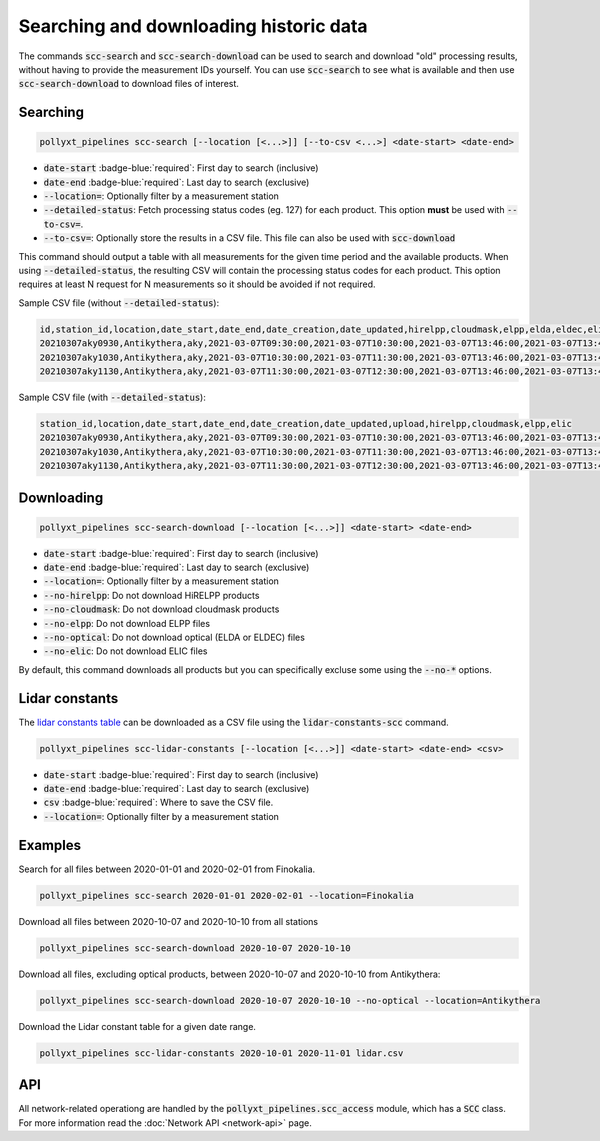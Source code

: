 ***************************************
Searching and downloading historic data
***************************************

The commands :code:`scc-search` and :code:`scc-search-download` can be used to search and download
"old" processing results, without having to provide the measurement IDs yourself. You can use
:code:`scc-search` to see what is available and then use :code:`scc-search-download` to download
files of interest.



Searching
=========

.. code-block:: sh

  pollyxt_pipelines scc-search [--location [<...>]] [--to-csv <...>] <date-start> <date-end>

* :code:`date-start` :badge-blue:`required`: First day to search (inclusive)
* :code:`date-end` :badge-blue:`required`: Last day to search (exclusive)
* :code:`--location=`: Optionally filter by a measurement station
* :code:`--detailed-status`: Fetch processing status codes (eg. 127) for each product. This option **must** be used with :code:`--to-csv=`.
* :code:`--to-csv=`: Optionally store the results in a CSV file. This file can also be used with :code:`scc-download`


This command should output a table with all measurements for the given time period and the available products. When using
:code:`--detailed-status`, the resulting CSV will contain the processing status codes for each product. This option requires at least N
request for N measurements so it should be avoided if not required.

Sample CSV file (without :code:`--detailed-status`):

.. code-block:: csv

    id,station_id,location,date_start,date_end,date_creation,date_updated,hirelpp,cloudmask,elpp,elda,eldec,elic,elquick,is_processing
    20210307aky0930,Antikythera,aky,2021-03-07T09:30:00,2021-03-07T10:30:00,2021-03-07T13:46:00,2021-03-07T13:46:00,OK,OK,OK,ERROR,NO_RUN,NO_RUN,OK,OK
    20210307aky1030,Antikythera,aky,2021-03-07T10:30:00,2021-03-07T11:30:00,2021-03-07T13:46:00,2021-03-07T13:46:00,OK,OK,OK,ERROR,NO_RUN,NO_RUN,OK,OK
    20210307aky1130,Antikythera,aky,2021-03-07T11:30:00,2021-03-07T12:30:00,2021-03-07T13:46:00,2021-03-07T13:46:00,OK,OK,OK,ERROR,NO_RUN,NO_RUN,OK,OK


Sample CSV file (with :code:`--detailed-status`):

.. code-block:: csv

    station_id,location,date_start,date_end,date_creation,date_updated,upload,hirelpp,cloudmask,elpp,elic
    20210307aky0930,Antikythera,aky,2021-03-07T09:30:00,2021-03-07T10:30:00,2021-03-07T13:46:00,2021-03-07T13:46:00,127,127,127,-127,127
    20210307aky1030,Antikythera,aky,2021-03-07T10:30:00,2021-03-07T11:30:00,2021-03-07T13:46:00,2021-03-07T13:46:00,127,127,127,-127,127
    20210307aky1130,Antikythera,aky,2021-03-07T11:30:00,2021-03-07T12:30:00,2021-03-07T13:46:00,2021-03-07T13:46:00,127,127,127,-127,127


Downloading
===========

.. code-block:: sh

  pollyxt_pipelines scc-search-download [--location [<...>]] <date-start> <date-end>

* :code:`date-start` :badge-blue:`required`: First day to search (inclusive)
* :code:`date-end` :badge-blue:`required`: Last day to search (exclusive)
* :code:`--location=`: Optionally filter by a measurement station
* :code:`--no-hirelpp`: Do not download HiRELPP products
* :code:`--no-cloudmask`: Do not download cloudmask products
* :code:`--no-elpp`: Do not download ELPP files
* :code:`--no-optical`: Do not download optical (ELDA or ELDEC) files
* :code:`--no-elic`: Do not download ELIC files

By default, this command downloads all products but you can specifically excluse some using the
:code:`--no-*` options.


Lidar constants
===============

The `lidar constants table <https://github.com/NOA-ReACT/PollyXT-SCC-Pipelines>`_  can be downloaded as a CSV file using the :code:`lidar-constants-scc` command.

.. code-block:: sh

  pollyxt_pipelines scc-lidar-constants [--location [<...>]] <date-start> <date-end> <csv>

* :code:`date-start` :badge-blue:`required`: First day to search (inclusive)
* :code:`date-end` :badge-blue:`required`: Last day to search (exclusive)
* :code:`csv` :badge-blue:`required`: Where to save the CSV file.
* :code:`--location=`: Optionally filter by a measurement station

Examples
========

Search for all files between 2020-01-01 and 2020-02-01 from Finokalia.

.. code-block:: sh

  pollyxt_pipelines scc-search 2020-01-01 2020-02-01 --location=Finokalia

Download all files between 2020-10-07 and 2020-10-10 from all stations

.. code-block:: sh

  pollyxt_pipelines scc-search-download 2020-10-07 2020-10-10

Download all files, excluding optical products, between 2020-10-07 and 2020-10-10 from Antikythera:

.. code-block:: sh

  pollyxt_pipelines scc-search-download 2020-10-07 2020-10-10 --no-optical --location=Antikythera

Download the Lidar constant table for a given date range.

.. code-block:: sh

  pollyxt_pipelines scc-lidar-constants 2020-10-01 2020-11-01 lidar.csv


API
===

All network-related operationg are handled by the :code:`pollyxt_pipelines.scc_access` module, which
has a :code:`SCC` class. For more information read the :doc:`Network API <network-api>` page.